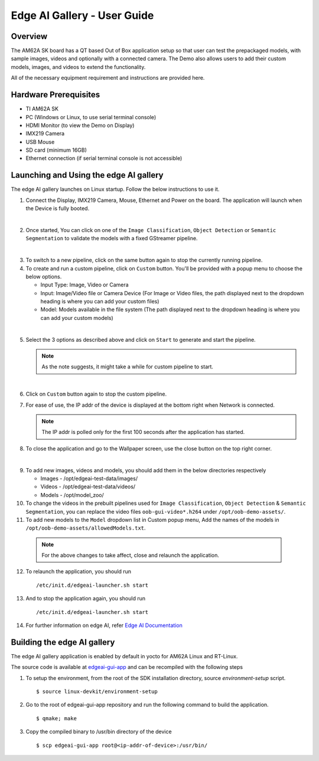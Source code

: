 
.. _Edge-AI-Gallery-User-Guide-label:

Edge AI Gallery - User Guide
============================

Overview
--------

The AM62A SK board has a QT based Out of Box application setup so that user can test the prepackaged models, with sample images, videos and optionally with a connected camera. The Demo also allows users to add their custom models, images, and videos to extend the functionality.

All of the necessary equipment requirement and instructions are provided here.

Hardware Prerequisites
----------------------

- TI AM62A SK

- PC (Windows or Linux, to use serial terminal console)

- HDMI Monitor (to view the Demo on Display)

- IMX219 Camera

- USB Mouse

- SD card (minimum 16GB)

- Ethernet connection (if serial terminal console is not accessible)

Launching and Using the edge AI gallery
---------------------------------------

The edge AI gallery launches on Linux startup. Follow the below instructions to use it.

1. Connect the Display, IMX219 Camera, Mouse, Ethernet and Power on the board. The application will launch when the Device is fully booted.

.. Image:: /images/am62a_edge_ai_gallery_home.jpg
   :width: 407
   :height: 400

|

2. Once started, You can click on one of the ``Image Classification``, ``Object Detection`` or ``Semantic Segmentation`` to validate the models with a fixed GStreamer pipeline.

.. Image:: /images/am62a_edge_ai_gallery_cl.jpg
   :width: 407
   :height: 400

.. Image:: /images/am62a_edge_ai_gallery_od.jpg
   :width: 407
   :height: 400

.. Image:: /images/am62a_edge_ai_gallery_ss.jpg
   :width: 407
   :height: 400

|

3. To switch to a new pipeline, click on the same button again to stop the currently running pipeline.

4. To create and run a custom pipeline, click on ``Custom`` button. You'll be provided with a popup menu to choose the below options.

   - Input Type: Image, Video or Camera

   - Input: Image/Video file or Camera Device (For Image or Video files, the path displayed next to the dropdown heading is where you can add your custom files)

   - Model: Models available in the file system (The path displayed next to the dropdown heading is where you can add your custom models)

.. Image:: /images/am62a_edge_ai_gallery_popup.jpg
   :width: 407
   :height: 400

|

5. Select the 3 options as described above and click on ``Start`` to generate and start the pipeline.

   .. note:: As the note suggests, it might take a while for custom pipeline to start.

.. Image:: /images/am62a_edge_ai_gallery_custom.jpg
   :width: 407
   :height: 400

|

6. Click on ``Custom`` button again to stop the custom pipeline.

7. For ease of use, the IP addr of the device is displayed at the bottom right when Network is connected.

   .. note:: The IP addr is polled only for the first 100 seconds after the application has started.

8. To close the application and go to the Wallpaper screen, use the close button on the top right corner.

.. Image:: /images/am62a_edge_ai_gallery_wallpaper.jpg
   :width: 407
   :height: 400

|


9. To add new images, videos and models, you should add them in the below directories respectively

   - Images - /opt/edgeai-test-data/images/

   - Videos - /opt/edgeai-test-data/videos/

   - Models - /opt/model_zoo/


10. To change the videos in the prebuilt pipelines used for ``Image Classification``, ``Object Detection`` & ``Semantic Segmentation``, you can replace the video files ``oob-gui-video*.h264`` under ``/opt/oob-demo-assets/``.

11. To add new models to the ``Model`` dropdown list in Custom popup menu, Add the names of the models in ``/opt/oob-demo-assets/allowedModels.txt``.

   .. note:: For the above changes to take affect, close and relaunch the application.

12. To relaunch the application, you should run
   ::

        /etc/init.d/edgeai-launcher.sh start

13. And to stop the application again, you should run
   ::

        /etc/init.d/edgeai-launcher.sh start

14. For further information on edge AI, refer `Edge AI Documentation <https://software-dl.ti.com/jacinto7/esd/processor-sdk-linux-edgeai/AM62AX/08_06_00/exports/docs/devices/AM62AX/linux/index.html>`__

Building the edge AI gallery
----------------------------

The edge AI gallery application is enabled by default in yocto for AM62A Linux and RT-Linux.

The source code is available at `edgeai-gui-app <https://git.ti.com/cgit/apps/edgeai-gui-app>`__ and can be recompiled with the following steps

1. To setup the environment, from the root of the SDK installation directory, source `environment-setup` script.
   ::

        $ source linux-devkit/environment-setup

2. Go to the root of edgeai-gui-app repository and run the following command to build the application.
   ::

        $ qmake; make

3. Copy the compiled binary to /usr/bin directory of the device
   ::

        $ scp edgeai-gui-app root@<ip-addr-of-device>:/usr/bin/


